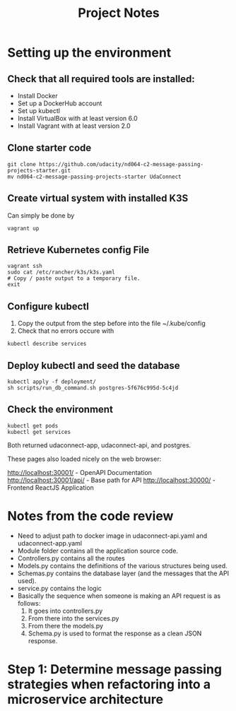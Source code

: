 #+TITLE: Project Notes

* Setting up the environment
** Check that all required tools are installed:
    - Install Docker
    - Set up a DockerHub account
    - Set up kubectl
    - Install VirtualBox with at least version 6.0
    - Install Vagrant with at least version 2.0
** Clone starter code
#+begin_src shell
git clone https://github.com/udacity/nd064-c2-message-passing-projects-starter.git
mv nd064-c2-message-passing-projects-starter UdaConnect
#+end_src
** Create virtual system with installed K3S
Can simply be done by
#+begin_src shell
vagrant up
#+end_src
** Retrieve Kubernetes config File
#+begin_src shell
vagrant ssh
sudo cat /etc/rancher/k3s/k3s.yaml
# Copy / paste output to a temporary file.
exit
#+end_src
** Configure kubectl
1. Copy the output from the step before into the file ~/.kube/config
2. Check that no errors occure with
#+begin_src shell
kubectl describe services
#+end_src
** Deploy kubectl and seed the database
#+begin_src shell
kubectl apply -f deployment/
sh scripts/run_db_command.sh postgres-5f676c995d-5c4jd
#+end_src
** Check the environment
#+begin_src shell
kubectl get pods
kubectl get services
#+end_src

Both returned udaconnect-app, udaconnect-api, and postgres.

These pages also loaded nicely on the web browser:

    http://localhost:30001/ - OpenAPI Documentation
    http://localhost:30001/api/ - Base path for API
    http://localhost:30000/ - Frontend ReactJS Application
* Notes from the code review
+ Need to adjust path to docker image in udaconnect-api.yaml and udaconnect-app.yaml
+ Module folder contains all the application source code.
+ Controllers.py contains all the routes
+ Models.py contains the definitions of the various structures being used.
+ Schemas.py contains the database layer (and the messages that the API used).
+ service.py contains the logic
+ Basically the sequence when someone is making an API request is as follows:
  1. It goes into controllers.py
  2. From there into the services.py
  3. From there the models.py
  4. Schema.py is used to format the response as a clean JSON response.
* Step 1: Determine message passing strategies when refactoring into a microservice architecture
